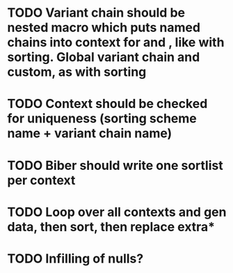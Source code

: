* TODO Variant chain should be nested macro which puts named chains into context for \printbibliography and \printlist, like with sorting. Global variant chain and custom, as with sorting
* TODO Context should be checked for uniqueness (sorting scheme name + variant chain name)
* TODO Biber should write one sortlist per context
* TODO Loop over all contexts and gen data, then sort, then replace extra*
* TODO Infilling of nulls?

